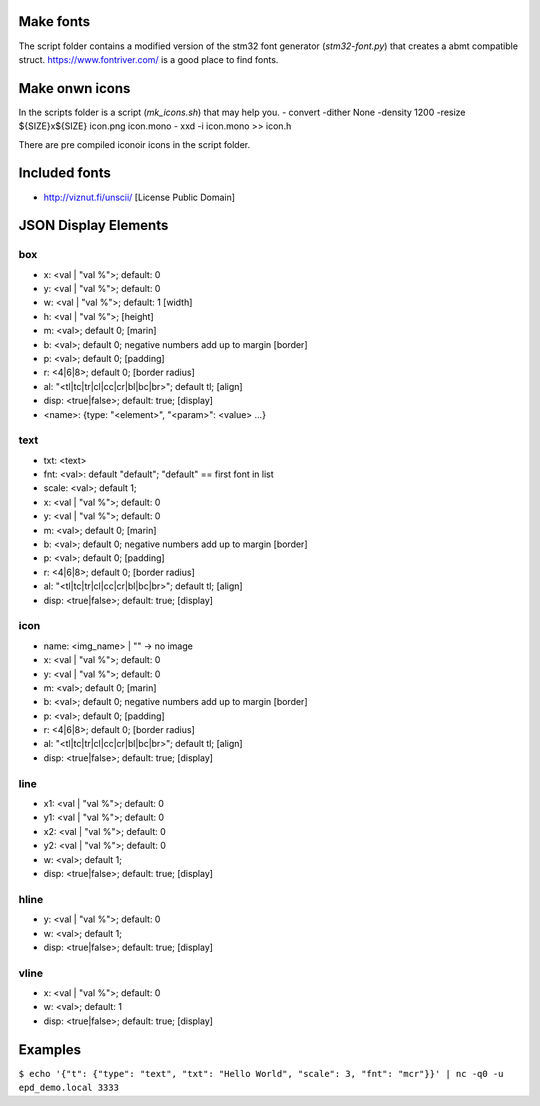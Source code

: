 
Make fonts
==========
The script folder contains a modified version of the stm32 font generator (`stm32-font.py`) that creates a abmt compatible struct.
https://www.fontriver.com/ is a good place to find fonts.

Make onwn icons
===============
In the scripts folder is a script (`mk_icons.sh`) that may help you.
- convert -dither None -density 1200 -resize ${SIZE}x${SIZE} icon.png icon.mono
- xxd -i icon.mono >> icon.h

There are pre compiled iconoir icons in the script folder. 

Included fonts
==============
- http://viznut.fi/unscii/ [License Public Domain]


JSON Display Elements
======================
box
---
- x: <val | "val %">; default: 0
- y: <val | "val %">; default: 0
- w: <val | "val %">; default: 1 [width]
- h: <val | "val %">; [height]
- m: <val>; default 0; [marin]
- b: <val>; default 0; negative numbers add up to margin [border]
- p: <val>; default 0; [padding]
- r: <4|6|8>; default 0; [border radius]
- al: "<tl|tc|tr|cl|cc|cr|bl|bc|br>"; default tl; [align]
- disp: <true|false>; default: true; [display]
- <name>: {type: "<element>", "<param>": <value> ...}

text
----
- txt: <text>
- fnt: <val>: default "default"; "default" == first font in list
- scale: <val>; default 1;
- x: <val | "val %">; default: 0
- y: <val | "val %">; default: 0
- m: <val>; default 0; [marin]
- b: <val>; default 0; negative numbers add up to margin [border]
- p: <val>; default 0; [padding]
- r: <4|6|8>; default 0; [border radius]
- al: "<tl|tc|tr|cl|cc|cr|bl|bc|br>"; default tl; [align]
- disp: <true|false>; default: true; [display]


icon
----
- name: <img_name> | "" -> no image
- x: <val | "val %">; default: 0
- y: <val | "val %">; default: 0
- m: <val>; default 0; [marin]
- b: <val>; default 0; negative numbers add up to margin [border]
- p: <val>; default 0; [padding]
- r: <4|6|8>; default 0; [border radius]
- al: "<tl|tc|tr|cl|cc|cr|bl|bc|br>"; default tl; [align]
- disp: <true|false>; default: true; [display]

line
----
- x1: <val | "val %">; default: 0
- y1: <val | "val %">; default: 0
- x2: <val | "val %">; default: 0
- y2: <val | "val %">; default: 0
- w:  <val>; default 1;
- disp: <true|false>; default: true; [display]

hline
-----
- y: <val | "val %">; default: 0
- w: <val>; default 1;
- disp: <true|false>; default: true; [display]

vline
-----
- x: <val | "val %">; default: 0
- w: <val>; default: 1
- disp: <true|false>; default: true; [display]

Examples
========
``$ echo '{"t": {"type": "text", "txt": "Hello World", "scale": 3, "fnt": "mcr"}}' | nc -q0 -u epd_demo.local 3333``

.. code-block:: bash
 echo '{
  "status": {"type": "text", "txt": "Hello World", "scale": 1, "p": 3, "fnt": "mcr"},
  "bat": {"type": "icon", "name": "battery_charging", "al": "tr"},
  "l1": {"type": "hline", "y": 16},
  "main": { "type": "box", "y": "16%", "h": "84%", "w": "84%", "b": 0,
    "text": {"type": "text", "txt": "HELLO", "al": "cc", "scale": 3, "fnt": "mcr"}
  },
  "btns": { "type": "box", "w": "16%", "h": "84%", "al": "br", "b": 0, 
    "b1": { "type": "box", "w": "100%", "h": "33%", "al": "tl", "b": 1, "i": {"type": "icon", "name": "skip_next", "al": "cc"}},
    "b2": { "type": "box", "w": "100%", "h": "33%", "al": "cl", "b": 1, "y": -1, "i": {"type": "icon", "name": "play", "al": "cc"}},
    "b3": { "type": "box", "w": "100%", "h": "33%", "al": "bl", "b": 1, "y": -2,"i": {"type": "icon", "name": "skip_prev", "al": "cc"} }
  }
 }' | nc -q0 -u epd_demo.local 3333

